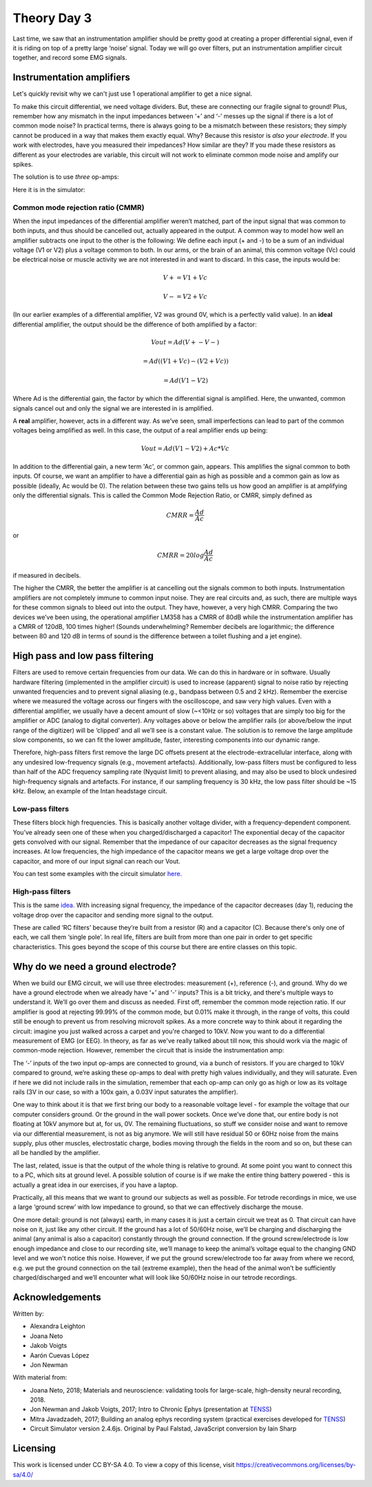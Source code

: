 .. _refTDay3:

.. |Ve| replace:: V\ :sub:`e`\
.. |Ce| replace:: C\ :sub:`e`\
.. |Rm| replace:: R\ :sub:`m`\
.. |Re| replace:: R\ :sub:`e`\
.. |Cs| replace:: C\ :sub:`s`\
.. |Vin| replace:: V\ :sub:`in`\
.. |Vec| replace:: V\ :sub:`ec`\
.. |Vout| replace:: V\ :sub:`out`\

***********************************
Theory Day 3
***********************************

Last time, we saw that an instrumentation amplifier should be pretty good at creating a proper differential signal, even if it is riding on top of a pretty large ‘noise’ signal. Today we will go over filters, put an instrumentation amplifier circuit together, and record some EMG signals.

.. raw:: html

    <div class="col-lg-12 col-md-12 col-sm-12 col-xs-12 d-flex mx-auto" style = "max-width: 100%">
        <div class="card text-center intro-card border-white">
        <img src="../_static/images/EEA/eea_fig-5.png" class="card-img-top">
          <div class="card-body">
          <h5 class="card-title" > Figure 1: The equivalent circuit of the electrode</h5>
          </div>
        </div>
    </div>

Instrumentation amplifiers
###################################

.. raw:: html

  <center><iframe width="982" height="552" src="https://www.youtube.com/embed/uPcv0gBjqbA" title="YouTube video player" frameborder="0" allow="accelerometer; autoplay; clipboard-write; encrypted-media; gyroscope; picture-in-picture" allowfullscreen></iframe></center>

Let's quickly revisit why we can't just use 1 operational amplifier to get a nice signal.

.. raw:: html

    <div class="d-flex col-lg-12 col-md-12 col-sm-12 col-xs-12 justify-content-center mx-auto" style = "max-width: 100%">
        <div class="card text-center intro-card border-white">
        <img src="../_static/images/EEA/eea_fig-49.png" class="card-img-top">
        <a href="https://tinyurl.com/y4aps4r2 " class="btn btn-light stretched-link">Simulator Link</a>
        </div>
    </div>

To make this circuit differential, we need voltage dividers. But, these are connecting our fragile signal to ground! Plus, remember how any mismatch in the input impedances between ‘+’ and ‘-’ messes up the signal if there is a lot of common mode noise? In practical terms, there is always going to be a mismatch between these resistors; they simply cannot be produced in a way that makes them exactly equal. Why? Because this resistor is *also your electrode*. If you work with electrodes, have you measured their impedances? How similar are they? If you made these resistors as different as your electrodes are variable, this circuit will not work to eliminate common mode noise and amplify our spikes.

The solution is to use *three* op-amps:

.. raw:: html

    <div class="col-lg-12 col-md-12 col-sm-12 col-xs-12 d-flex mx-auto" style = "max-width: 80%">
        <div class="card text-center intro-card border-white">
        <img src="../_static/images/EEA/eea_fig-33.png" class="card-img-top">
        </div>
    </div>

Here it is in the simulator:

.. raw:: html

    <div class="d-flex col-lg-12 col-md-12 col-sm-12 col-xs-12 justify-content-center mx-auto" style = "max-width: 100%">
        <div class="card text-center intro-card border-white">
        <img src="../_static/images/EEA/eea_fig-53.png" class="card-img-top">
        <a href="https://tinyurl.com/yjxekrv5" class="btn btn-light stretched-link">Simulator Link</a>
        </div>
    </div>


Common mode rejection ratio (CMMR)
***********************************

When the input impedances of the differential amplifier weren’t matched, part of the input signal that was common to both inputs, and thus should be cancelled out, actually appeared in the output. A common way to model how well an amplifier subtracts one input to the other is the following:
We define each input (+ and -) to be a sum of an individual voltage (V1 or V2) plus a voltage common to both. In our arms, or the brain of an animal, this common voltage (Vc) could be electrical noise or muscle activity we are not interested in and want to discard. In this case, the inputs would be:

.. math::
  V+ = V1 + Vc
.. math::
  V- = V2 + Vc

(In our earlier examples of a differential amplifier, V2 was ground 0V, which is a perfectly valid value). In an **ideal** differential amplifier, the output should be the difference of both amplified by a factor:

.. math::
  Vout = Ad (V+ - V-)

.. math::
       = Ad ((V1+Vc)-(V2+Vc))

.. math::
       = Ad (V1-V2)

Where Ad is the differential gain, the factor by which the differential signal is amplified.
Here, the unwanted, common signals cancel out and only the signal we are interested in is amplified.

A **real** amplifier, however, acts in a different way. As we’ve seen, small imperfections can lead to part of the common voltages being amplified as well. In this case, the output of a real amplifier ends up being:

.. math::

  Vout = Ad (V1 - V2 ) + Ac * Vc

In addition to the differential gain, a new term  'Ac', or common gain, appears. This amplifies the signal common to both inputs. Of course, we want an amplifier to have a differential gain as high as possible and a common gain as low as possible (ideally, Ac would be 0). The relation between these two gains tells us how good an amplifier is at amplifying only the differential signals. This is called the Common Mode Rejection Ratio, or CMRR, simply defined as

.. math::
 CMRR = \frac{Ad}{Ac}

or

.. math::
 CMRR = 20log\frac{Ad}{Ac}

if measured in decibels.

The higher the CMRR, the better the amplifier is at cancelling out the signals common to both inputs.
Instrumentation amplifiers are not completely immune to common input noise. They are real circuits and, as such, there are multiple ways for these common signals to bleed out into the output. They have, however, a very high CMRR. Comparing the two devices we’ve been using, the operational amplifier LM358 has a CMRR of 80dB while the instrumentation amplifier has a CMRR of 120dB, 100 times higher! (Sounds underwhelming? Remember decibels are logarithmic; the difference between 80 and 120 dB in terms of sound is the difference between a toilet flushing and a jet engine).

High pass and low pass filtering
###################################
Filters are used to remove certain frequencies from our data. We can do this in hardware or in software. Usually hardware filtering (implemented in the amplifier circuit) is used to increase (apparent) signal to noise ratio by rejecting unwanted frequencies and to prevent signal aliasing (e.g., bandpass between 0.5 and 2 kHz).
Remember the exercise where we measured the voltage across our fingers with the oscilloscope, and saw very high values. Even with a differential amplifier, we usually have a decent amount of slow (~<10Hz or so) voltages that are simply too big for the amplifier or ADC (analog to digital converter). Any voltages above or below the amplifier rails (or above/below the input range of the digitizer) will be ‘clipped’ and all we’ll see is a constant value.
The solution is to remove the large amplitude slow components, so we can fit the lower amplitude, faster, interesting components into our dynamic range.

.. raw:: html

    <div class="col-lg-12 col-md-12 col-sm-12 col-xs-12 d-flex mx-auto" style = "max-width: 100%">
        <div class="card text-center intro-card border-white">
        <img src="../_static/images/EEA/eea_fig-54.png" class="card-img-top">
        </div>
    </div>

Therefore, high-pass filters first remove the large DC offsets present at the electrode-extracellular interface, along with any undesired low-frequency signals (e.g., movement artefacts). Additionally, low-pass filters must be configured to less than half of the ADC frequency sampling rate (Nyquist limit) to prevent aliasing, and may also be used to block undesired high-frequency signals and artefacts. For instance, if our sampling frequency is 30 kHz, the low pass filter should be ~15 kHz. Below, an example of the Intan headstage circuit.

.. raw:: html

    <div class="col-lg-12 col-md-12 col-sm-12 col-xs-12 d-flex mx-auto" style = "max-width: 100%">
        <div class="card text-center intro-card border-white">
        <img src="../_static/images/EEA/eea_fig-55.png" class="card-img-top">
        </div>
    </div>

Low-pass filters
***********************************
These filters block high frequencies. This is basically another voltage divider, with a frequency-dependent component. You’ve already seen one of these when you charged/discharged a capacitor! The exponential decay of the capacitor gets convolved with our signal. Remember that the impedance of our capacitor decreases as the signal frequency increases. At low frequencies, the high impedance of the capacitor means we get a large voltage drop over the capacitor, and more of our input signal can reach our Vout.

You can test some examples  with the circuit simulator `here. <https://www.falstad.com/circuit/e-filt-lopass.html>`_

.. raw:: html

    <div class="col-lg-12 col-md-12 col-sm-12 col-xs-12 d-flex mx-auto" style = "max-width: 50%">
        <div class="card text-center intro-card border-white">
        <img src="../_static/images/EEA/eea_fig-56.png" class="card-img-top">
        </div>
    </div>

High-pass filters
***********************************
This is the same `idea. <https://www.falstad.com/circuit/e-filt-hipass.html>`_
With increasing signal frequency, the impedance of the capacitor decreases (day 1), reducing the voltage drop over the capacitor and sending more signal to the output.

.. raw:: html

    <div class="col-lg-12 col-md-12 col-sm-12 col-xs-12 d-flex mx-auto" style = "max-width: 50%">
        <div class="card text-center intro-card border-white">
        <img src="../_static/images/EEA/eea_fig-57.png" class="card-img-top">
        </div>
    </div>


These are called ‘RC filters’ because they’re built from a resistor (R) and a capacitor (C). Because there's only one of each, we call them ‘single pole’. In real life, filters are built from more than one pair in order to get specific characteristics. This goes beyond the scope of this course but there are entire classes on this topic.

Why do we need a ground electrode?
###################################

.. raw:: html

  <center><iframe width="982" height="552" src="https://www.youtube.com/embed/YE2cdXtzlF4" title="YouTube video player" frameborder="0" allow="accelerometer; autoplay; clipboard-write; encrypted-media; gyroscope; picture-in-picture" allowfullscreen></iframe></center>

When we build our EMG circuit, we will use three electrodes: measurement (+), reference (-), and ground. Why do we have a ground electrode when we already have ‘+’ and ‘-’ inputs? This is a bit tricky, and there's multiple ways to understand it. We’ll go over them and discuss as needed.
First off, remember the common mode rejection ratio. If our amplifier is good at rejecting 99.99% of the common mode, but 0.01% make it through, in the range of volts, this could still be enough to prevent us from resolving microvolt spikes.
As a more concrete way to think about it regarding the circuit: imagine you just walked across a carpet and you're charged to 10kV. Now you want to do a differential measurement of EMG (or EEG). In theory, as far as we've really talked about till now, this should work via the magic of common-mode rejection. However, remember the circuit that is inside the instrumentation amp:

.. raw:: html

    <div class="d-flex col-lg-12 col-md-12 col-sm-12 col-xs-12 justify-content-center mx-auto" style = "max-width: 100%">
        <div class="card text-center intro-card border-white">
        <img src="../_static/images/EEA/eea_fig-53.png" class="card-img-top">
        <a href=" https://tinyurl.com/yjxekrv5" class="btn btn-light stretched-link">Simulator Link</a>
        </div>
    </div>

The ‘-’ inputs of the two input op-amps are connected to ground, via a bunch of resistors. If you are charged to 10kV compared to ground, we’re asking these op-amps to deal with pretty high values individually, and they will saturate. Even if here we did not include rails in the simulation, remember that each op-amp can only go as high or low as its voltage rails (3V in our case, so with a 100x gain, a 0.03V input saturates the amplifier).

One way to think about it is that we first bring our body to a reasonable voltage level - for example the voltage that our computer considers ground. Or the ground in the wall power sockets. Once we’ve done that, our entire body is not floating at 10kV anymore but at, for us, 0V. The remaining fluctuations, so stuff we consider noise and want to remove via our differential measurement, is not as big anymore. We will still have residual 50 or 60Hz noise from the mains supply, plus other muscles, electrostatic charge, bodies moving through the fields in the room and so on, but these can all be handled by the amplifier.

The last, related, issue is that the output of the whole thing is relative to ground. At some point you want to connect this to a PC, which sits at ground level. A possible solution of course is if we make the entire thing battery powered - this is actually a great idea in our exercises, if you have a laptop.

Practically, all this means that we want to ground our subjects as well as possible. For tetrode recordings in mice, we use a large ‘ground screw’ with low impedance to ground, so that we can effectively discharge the mouse.

One more detail: ground is not (always) earth, in many cases it is just a certain circuit we treat as 0. That circuit can have noise on it, just like any other circuit. If the ground has a lot of 50/60Hz noise, we’ll be charging and discharging the animal (any animal is also a capacitor) constantly through the ground connection. If the ground screw/electrode is low enough impedance and close to our recording site, we’ll manage to keep the animal’s voltage equal to the changing GND level and we won't notice this noise. However, if we put the ground screw/electrode too far away from where we record, e.g. we put the ground connection on the tail (extreme example), then the head of the animal won’t be sufficiently charged/discharged and we’ll encounter what will look like 50/60Hz noise in our tetrode recordings.

Acknowledgements
###################################
Written by:

* Alexandra Leighton
* Joana Neto
* Jakob Voigts
* Aarón Cuevas López
* Jon Newman

With material from:

* Joana Neto, 2018; Materials and neuroscience: validating tools for large-scale, high-density neural recording, 2018.
* Jon Newman and Jakob Voigts, 2017; Intro to Chronic Ephys (presentation at  `TENSS <https://www.tenss.ro/>`_)
* Mitra Javadzadeh, 2017; Building an analog ephys recording system (practical exercises developed for `TENSS <https://www.tenss.ro/>`_)
* Circuit Simulator version 2.4.6js. Original by Paul Falstad, JavaScript conversion by Iain Sharp

Licensing
###################################

This work is licensed under CC BY-SA 4.0. To view a copy of this license, visit https://creativecommons.org/licenses/by-sa/4.0/

